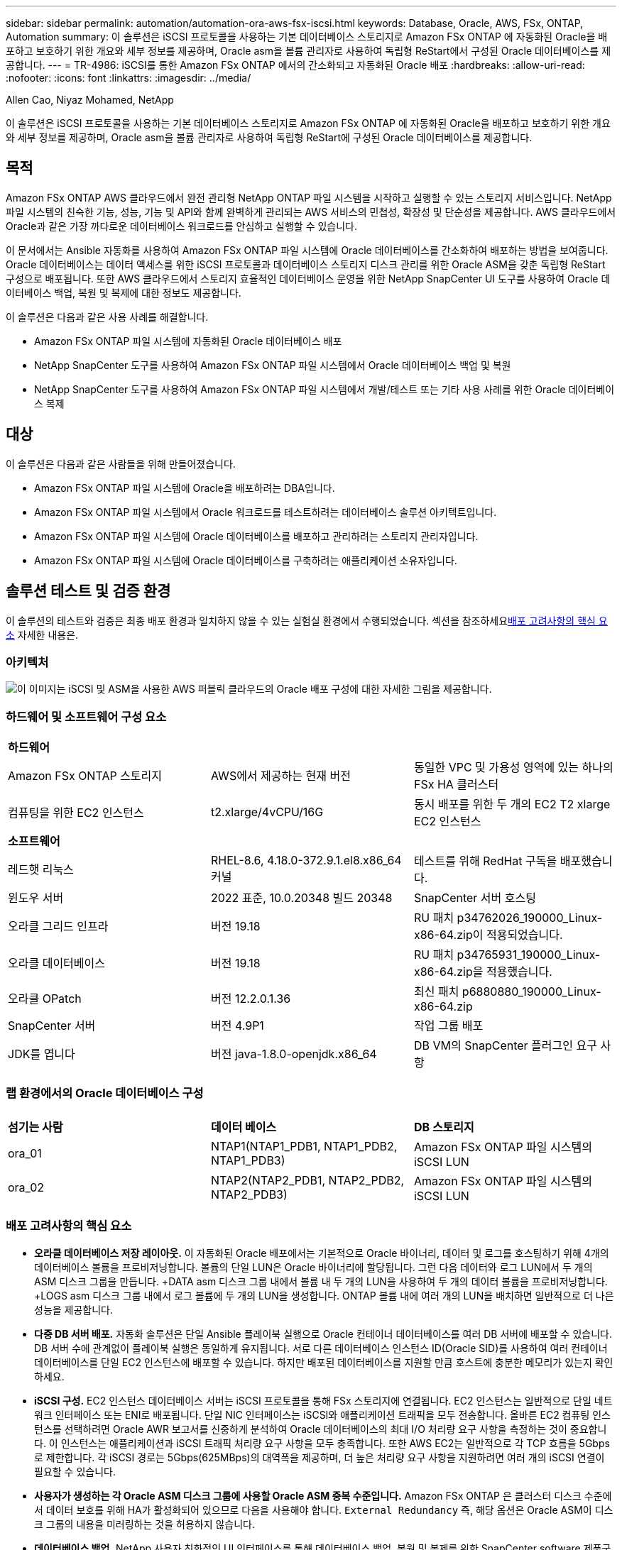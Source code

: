 ---
sidebar: sidebar 
permalink: automation/automation-ora-aws-fsx-iscsi.html 
keywords: Database, Oracle, AWS, FSx, ONTAP, Automation 
summary: 이 솔루션은 iSCSI 프로토콜을 사용하는 기본 데이터베이스 스토리지로 Amazon FSx ONTAP 에 자동화된 Oracle을 배포하고 보호하기 위한 개요와 세부 정보를 제공하며, Oracle asm을 볼륨 관리자로 사용하여 독립형 ReStart에서 구성된 Oracle 데이터베이스를 제공합니다. 
---
= TR-4986: iSCSI를 통한 Amazon FSx ONTAP 에서의 간소화되고 자동화된 Oracle 배포
:hardbreaks:
:allow-uri-read: 
:nofooter: 
:icons: font
:linkattrs: 
:imagesdir: ../media/


Allen Cao, Niyaz Mohamed, NetApp

[role="lead"]
이 솔루션은 iSCSI 프로토콜을 사용하는 기본 데이터베이스 스토리지로 Amazon FSx ONTAP 에 자동화된 Oracle을 배포하고 보호하기 위한 개요와 세부 정보를 제공하며, Oracle asm을 볼륨 관리자로 사용하여 독립형 ReStart에 구성된 Oracle 데이터베이스를 제공합니다.



== 목적

Amazon FSx ONTAP AWS 클라우드에서 완전 관리형 NetApp ONTAP 파일 시스템을 시작하고 실행할 수 있는 스토리지 서비스입니다.  NetApp 파일 시스템의 친숙한 기능, 성능, 기능 및 API와 함께 완벽하게 관리되는 AWS 서비스의 민첩성, 확장성 및 단순성을 제공합니다.  AWS 클라우드에서 Oracle과 같은 가장 까다로운 데이터베이스 워크로드를 안심하고 실행할 수 있습니다.

이 문서에서는 Ansible 자동화를 사용하여 Amazon FSx ONTAP 파일 시스템에 Oracle 데이터베이스를 간소화하여 배포하는 방법을 보여줍니다.  Oracle 데이터베이스는 데이터 액세스를 위한 iSCSI 프로토콜과 데이터베이스 스토리지 디스크 관리를 위한 Oracle ASM을 갖춘 독립형 ReStart 구성으로 배포됩니다.  또한 AWS 클라우드에서 스토리지 효율적인 데이터베이스 운영을 위한 NetApp SnapCenter UI 도구를 사용하여 Oracle 데이터베이스 백업, 복원 및 복제에 대한 정보도 제공합니다.

이 솔루션은 다음과 같은 사용 사례를 해결합니다.

* Amazon FSx ONTAP 파일 시스템에 자동화된 Oracle 데이터베이스 배포
* NetApp SnapCenter 도구를 사용하여 Amazon FSx ONTAP 파일 시스템에서 Oracle 데이터베이스 백업 및 복원
* NetApp SnapCenter 도구를 사용하여 Amazon FSx ONTAP 파일 시스템에서 개발/테스트 또는 기타 사용 사례를 위한 Oracle 데이터베이스 복제




== 대상

이 솔루션은 다음과 같은 사람들을 위해 만들어졌습니다.

* Amazon FSx ONTAP 파일 시스템에 Oracle을 배포하려는 DBA입니다.
* Amazon FSx ONTAP 파일 시스템에서 Oracle 워크로드를 테스트하려는 데이터베이스 솔루션 아키텍트입니다.
* Amazon FSx ONTAP 파일 시스템에 Oracle 데이터베이스를 배포하고 관리하려는 스토리지 관리자입니다.
* Amazon FSx ONTAP 파일 시스템에 Oracle 데이터베이스를 구축하려는 애플리케이션 소유자입니다.




== 솔루션 테스트 및 검증 환경

이 솔루션의 테스트와 검증은 최종 배포 환경과 일치하지 않을 수 있는 실험실 환경에서 수행되었습니다.  섹션을 참조하세요<<배포 고려사항의 핵심 요소>> 자세한 내용은.



=== 아키텍처

image:automation-ora-aws-fsx-iscsi-architecture.png["이 이미지는 iSCSI 및 ASM을 사용한 AWS 퍼블릭 클라우드의 Oracle 배포 구성에 대한 자세한 그림을 제공합니다."]



=== 하드웨어 및 소프트웨어 구성 요소

[cols="33%, 33%, 33%"]
|===


3+| *하드웨어* 


| Amazon FSx ONTAP 스토리지 | AWS에서 제공하는 현재 버전 | 동일한 VPC 및 가용성 영역에 있는 하나의 FSx HA 클러스터 


| 컴퓨팅을 위한 EC2 인스턴스 | t2.xlarge/4vCPU/16G | 동시 배포를 위한 두 개의 EC2 T2 xlarge EC2 인스턴스 


3+| *소프트웨어* 


| 레드햇 리눅스 | RHEL-8.6, 4.18.0-372.9.1.el8.x86_64 커널 | 테스트를 위해 RedHat 구독을 배포했습니다. 


| 윈도우 서버 | 2022 표준, 10.0.20348 빌드 20348 | SnapCenter 서버 호스팅 


| 오라클 그리드 인프라 | 버전 19.18 | RU 패치 p34762026_190000_Linux-x86-64.zip이 적용되었습니다. 


| 오라클 데이터베이스 | 버전 19.18 | RU 패치 p34765931_190000_Linux-x86-64.zip을 적용했습니다. 


| 오라클 OPatch | 버전 12.2.0.1.36 | 최신 패치 p6880880_190000_Linux-x86-64.zip 


| SnapCenter 서버 | 버전 4.9P1 | 작업 그룹 배포 


| JDK를 엽니다 | 버전 java-1.8.0-openjdk.x86_64 | DB VM의 SnapCenter 플러그인 요구 사항 
|===


=== 랩 환경에서의 Oracle 데이터베이스 구성

[cols="33%, 33%, 33%"]
|===


3+|  


| *섬기는 사람* | *데이터 베이스* | *DB 스토리지* 


| ora_01 | NTAP1(NTAP1_PDB1, NTAP1_PDB2, NTAP1_PDB3) | Amazon FSx ONTAP 파일 시스템의 iSCSI LUN 


| ora_02 | NTAP2(NTAP2_PDB1, NTAP2_PDB2, NTAP2_PDB3) | Amazon FSx ONTAP 파일 시스템의 iSCSI LUN 
|===


=== 배포 고려사항의 핵심 요소

* *오라클 데이터베이스 저장 레이아웃.*  이 자동화된 Oracle 배포에서는 기본적으로 Oracle 바이너리, 데이터 및 로그를 호스팅하기 위해 4개의 데이터베이스 볼륨을 프로비저닝합니다.  볼륨의 단일 LUN은 Oracle 바이너리에 할당됩니다.  그런 다음 데이터와 로그 LUN에서 두 개의 ASM 디스크 그룹을 만듭니다.  +DATA asm 디스크 그룹 내에서 볼륨 내 두 개의 LUN을 사용하여 두 개의 데이터 볼륨을 프로비저닝합니다.  +LOGS asm 디스크 그룹 내에서 로그 볼륨에 두 개의 LUN을 생성합니다.  ONTAP 볼륨 내에 여러 개의 LUN을 배치하면 일반적으로 더 나은 성능을 제공합니다.
* *다중 DB 서버 배포.*  자동화 솔루션은 단일 Ansible 플레이북 실행으로 Oracle 컨테이너 데이터베이스를 여러 DB 서버에 배포할 수 있습니다.  DB 서버 수에 관계없이 플레이북 실행은 동일하게 유지됩니다.  서로 다른 데이터베이스 인스턴스 ID(Oracle SID)를 사용하여 여러 컨테이너 데이터베이스를 단일 EC2 인스턴스에 배포할 수 있습니다.  하지만 배포된 데이터베이스를 지원할 만큼 호스트에 충분한 메모리가 있는지 확인하세요.
* *iSCSI 구성.*  EC2 인스턴스 데이터베이스 서버는 iSCSI 프로토콜을 통해 FSx 스토리지에 연결됩니다.  EC2 인스턴스는 일반적으로 단일 네트워크 인터페이스 또는 ENI로 배포됩니다.  단일 NIC 인터페이스는 iSCSI와 애플리케이션 트래픽을 모두 전송합니다.  올바른 EC2 컴퓨팅 인스턴스를 선택하려면 Oracle AWR 보고서를 신중하게 분석하여 Oracle 데이터베이스의 최대 I/O 처리량 요구 사항을 측정하는 것이 중요합니다. 이 인스턴스는 애플리케이션과 iSCSI 트래픽 처리량 요구 사항을 모두 충족합니다.  또한 AWS EC2는 일반적으로 각 TCP 흐름을 5Gbps로 제한합니다.  각 iSCSI 경로는 5Gbps(625MBps)의 대역폭을 제공하며, 더 높은 처리량 요구 사항을 지원하려면 여러 개의 iSCSI 연결이 필요할 수 있습니다.
* *사용자가 생성하는 각 Oracle ASM 디스크 그룹에 사용할 Oracle ASM 중복 수준입니다.*  Amazon FSx ONTAP 은 클러스터 디스크 수준에서 데이터 보호를 위해 HA가 활성화되어 있으므로 다음을 사용해야 합니다. `External Redundancy` 즉, 해당 옵션은 Oracle ASM이 디스크 그룹의 내용을 미러링하는 것을 허용하지 않습니다.
* *데이터베이스 백업.*  NetApp 사용자 친화적인 UI 인터페이스를 통해 데이터베이스 백업, 복원 및 복제를 위한 SnapCenter software 제품군을 제공합니다.  NetApp 빠른(1분 이내) 스냅샷 백업, 빠른(분) 데이터베이스 복원 및 데이터베이스 복제를 달성하기 위해 이러한 관리 도구를 구현할 것을 권장합니다.




== 솔루션 구축

다음 섹션에서는 iSCSI를 통해 단일 노드의 EC2 인스턴스 VM에 직접 마운트된 데이터베이스 LUN을 사용하여 Amazon FSx ONTAP 파일 시스템에 자동화된 Oracle 19c를 배포하고 보호하는 단계별 절차를 제공합니다. Oracle ASM을 데이터베이스 볼륨 관리자로 사용하여 구성을 다시 시작합니다.



=== 배포를 위한 전제 조건

[%collapsible%open]
====
배포에는 다음과 같은 전제 조건이 필요합니다.

. AWS 계정이 설정되었고, AWS 계정 내에 필요한 VPC 및 네트워크 세그먼트가 생성되었습니다.
. AWS EC2 콘솔에서 EC2 Linux 인스턴스를 Oracle DB 서버로 배포합니다.  ec2-user에 대해 SSH 개인/공개 키 인증을 활성화합니다.  환경 설정에 대한 자세한 내용은 이전 섹션의 아키텍처 다이어그램을 참조하세요.  또한 검토하세요link:https://docs.aws.amazon.com/AWSEC2/latest/UserGuide/concepts.html["Linux 인스턴스 사용자 가이드"^] 자세한 내용은.
. AWS FSx 콘솔에서 요구 사항을 충족하는 Amazon FSx ONTAP 파일 시스템을 프로비저닝합니다.  문서를 검토하세요link:https://docs.aws.amazon.com/fsx/latest/ONTAPGuide/creating-file-systems.html["FSx ONTAP 파일 시스템 생성"^] 단계별 지침을 확인하세요.
. 2단계와 3단계는 다음 Terraform 자동화 툴킷을 사용하여 수행할 수 있습니다. 이 툴킷은 다음과 같은 EC2 인스턴스를 생성합니다. `ora_01` 그리고 FSx 파일 시스템이라는 이름 `fsx_01` .  지침을 주의 깊게 검토하고 실행하기 전에 환경에 맞게 변수를 변경하세요.  이 템플릿은 사용자의 배포 요구 사항에 맞게 쉽게 수정할 수 있습니다.
+
[source, cli]
----
git clone https://github.com/NetApp-Automation/na_aws_fsx_ec2_deploy.git
----
. 최신 버전의 Ansible과 Git이 설치된 Ansible 컨트롤러 노드로 EC2 Linux 인스턴스를 프로비저닝합니다.  자세한 내용은 다음 링크를 참조하세요.link:https://docs.netapp.com/us-en/netapp-solutions-dataops/automation/getting-started.html["NetApp 솔루션 자동화 시작하기^"^] 섹션에서 -
`Setup the Ansible Control Node for CLI deployments on RHEL / CentOS` 또는
`Setup the Ansible Control Node for CLI deployments on Ubuntu / Debian` .
. 최신 버전의 NetApp SnapCenter UI 도구를 실행하기 위해 Windows 서버를 프로비저닝합니다.  자세한 내용은 다음 링크를 참조하세요.link:https://docs.netapp.com/us-en/snapcenter/install/task_install_the_snapcenter_server_using_the_install_wizard.html["SnapCenter 서버 설치"^]
. iSCSI를 위한 NetApp Oracle 배포 자동화 툴킷의 사본을 복제합니다.
+
[source, cli]
----
git clone https://bitbucket.ngage.netapp.com/scm/ns-bb/na_oracle_deploy_iscsi.git
----
. EC2 인스턴스 /tmp/archive 디렉토리에 Oracle 19c 설치 파일을 다음 단계로 진행합니다.
+
....
installer_archives:
  - "LINUX.X64_193000_grid_home.zip"
  - "p34762026_190000_Linux-x86-64.zip"
  - "LINUX.X64_193000_db_home.zip"
  - "p34765931_190000_Linux-x86-64.zip"
  - "p6880880_190000_Linux-x86-64.zip"
....
+

NOTE: Oracle 설치 파일을 준비할 충분한 공간을 확보하려면 Oracle VM 루트 볼륨에 최소 50G를 할당했는지 확인하세요.

. 다음 영상을 시청해보세요:
+
.iSCSI를 통해 Amazon FSx ONTAP 에서 간소화되고 자동화된 Oracle 배포
video::81e389a0-d9b8-495c-883b-b0d701710847[panopto,width=360]


====


=== 자동화 매개변수 파일

[%collapsible%open]
====
Ansible 플레이북은 미리 정의된 매개변수를 사용하여 데이터베이스 설치 및 구성 작업을 실행합니다.  이 Oracle 자동화 솔루션의 경우 플레이북을 실행하기 전에 사용자 입력이 필요한 사용자 정의 매개변수 파일이 3개 있습니다.

* 호스트 - 자동화 플레이북이 실행되는 대상을 정의합니다.
* vars/vars.yml - 모든 대상에 적용되는 변수를 정의하는 전역 변수 파일입니다.
* host_vars/host_name.yml - 지정된 대상에만 적용되는 변수를 정의하는 로컬 변수 파일입니다.  우리의 사용 사례에서는 이는 Oracle DB 서버입니다.


이러한 사용자 정의 변수 파일 외에도 필요하지 않은 한 변경할 필요가 없는 기본 매개변수가 포함된 여러 가지 기본 변수 파일이 있습니다.  다음 섹션에서는 사용자 정의 변수 파일을 구성하는 방법을 보여줍니다.

====


=== 매개변수 파일 구성

[%collapsible%open]
====
. Ansible 대상 `hosts` 파일 구성:
+
[source, shell]
----
# Enter Amazon FSx ONTAP management IP address
[ontap]
172.16.9.32

# Enter name for ec2 instance (not default IP address naming) to be deployed one by one, follow by ec2 instance IP address, and ssh private key of ec2-user for the instance.
[oracle]
ora_01 ansible_host=10.61.180.21 ansible_ssh_private_key_file=ora_01.pem
ora_02 ansible_host=10.61.180.23 ansible_ssh_private_key_file=ora_02.pem

----


. 글로벌 `vars/vars.yml` 파일 구성
+
[source, shell]
----
#############################################################################################################
######                 Oracle 19c deployment global user configurable variables                        ######
######                 Consolidate all variables from ONTAP, linux and oracle                          ######
#############################################################################################################

#############################################################################################################
######                 ONTAP env specific config variables                                             ######
#############################################################################################################

# Enter the supported ONTAP platform: on-prem, aws-fsx.
ontap_platform: aws-fsx

# Enter ONTAP cluster management user credentials
username: "fsxadmin"
password: "xxxxxxxx"

#############################################################################################################
###                   Linux env specific config variables                                                 ###
#############################################################################################################

# Enter RHEL subscription to enable repo
redhat_sub_username: xxxxxxxx
redhat_sub_password: "xxxxxxxx"


#############################################################################################################
###                   Oracle DB env specific config variables                                             ###
#############################################################################################################

# Enter Database domain name
db_domain: solutions.netapp.com

# Enter initial password for all required Oracle passwords. Change them after installation.
initial_pwd_all: xxxxxxxx

----


. 로컬 DB 서버 `host_vars/host_name.yml` ora_01.yml, ora_02.yml과 같은 구성
+
[source, shell]
----
# User configurable Oracle host specific parameters

# Enter container database SID. By default, a container DB is created with 3 PDBs within the CDB
oracle_sid: NTAP1

# Enter database shared memory size or SGA. CDB is created with SGA at 75% of memory_limit, MB. The grand total of SGA should not exceed 75% available RAM on node.
memory_limit: 8192

----


====


=== 플레이북 실행

[%collapsible%open]
====
자동화 툴킷에는 총 6개의 플레이북이 있습니다.  각각은 서로 다른 작업 블록을 수행하고 서로 다른 목적을 위해 사용됩니다.

....
0-all_playbook.yml - execute playbooks from 1-4 in one playbook run.
1-ansible_requirements.yml - set up Ansible controller with required libs and collections.
2-linux_config.yml - execute Linux kernel configuration on Oracle DB servers.
3-ontap_config.yml - configure ONTAP svm/volumes/luns for Oracle database and grant DB server access to luns.
4-oracle_config.yml - install and configure Oracle on DB servers for grid infrastructure and create a container database.
5-destroy.yml - optional to undo the environment to dismantle all.
....
다음 명령을 사용하여 플레이북을 실행하는 세 가지 옵션이 있습니다.

. 모든 배포 플레이북을 한 번에 결합해서 실행합니다.
+
[source, cli]
----
ansible-playbook -i hosts 0-all_playbook.yml -u ec2-user -e @vars/vars.yml
----
. 1~4까지의 숫자 순서대로 플레이북을 하나씩 실행합니다.
+
[source, cli]]
----
ansible-playbook -i hosts 1-ansible_requirements.yml -u ec2-user -e @vars/vars.yml
----
+
[source, cli]
----
ansible-playbook -i hosts 2-linux_config.yml -u ec2-user -e @vars/vars.yml
----
+
[source, cli]
----
ansible-playbook -i hosts 3-ontap_config.yml -u ec2-user -e @vars/vars.yml
----
+
[source, cli]
----
ansible-playbook -i hosts 4-oracle_config.yml -u ec2-user -e @vars/vars.yml
----
. 태그와 함께 0-all_playbook.yml을 실행합니다.
+
[source, cli]
----
ansible-playbook -i hosts 0-all_playbook.yml -u ec2-user -e @vars/vars.yml -t ansible_requirements
----
+
[source, cli]
----
ansible-playbook -i hosts 0-all_playbook.yml -u ec2-user -e @vars/vars.yml -t linux_config
----
+
[source, cli]
----
ansible-playbook -i hosts 0-all_playbook.yml -u ec2-user -e @vars/vars.yml -t ontap_config
----
+
[source, cli]
----
ansible-playbook -i hosts 0-all_playbook.yml -u ec2-user -e @vars/vars.yml -t oracle_config
----
. 환경 실행 취소
+
[source, cli]
----
ansible-playbook -i hosts 5-destroy.yml -u ec2-user -e @vars/vars.yml
----


====


=== 실행 후 검증

[%collapsible%open]
====
플레이북을 실행한 후 Oracle 사용자로 Oracle DB 서버에 로그인하여 Oracle 그리드 인프라와 데이터베이스가 성공적으로 생성되었는지 확인합니다.  다음은 호스트 ora_01에서 Oracle 데이터베이스 검증의 예입니다.

. EC2 인스턴스에서 Oracle 컨테이너 데이터베이스 검증
+
....

[admin@ansiblectl na_oracle_deploy_iscsi]$ ssh -i ora_01.pem ec2-user@172.30.15.40
Last login: Fri Dec  8 17:14:21 2023 from 10.61.180.18
[ec2-user@ip-172-30-15-40 ~]$ uname -a
Linux ip-172-30-15-40.ec2.internal 4.18.0-372.9.1.el8.x86_64 #1 SMP Fri Apr 15 22:12:19 EDT 2022 x86_64 x86_64 x86_64 GNU/Linux

[ec2-user@ip-172-30-15-40 ~]$ sudo su
[root@ip-172-30-15-40 ec2-user]# su - oracle
Last login: Fri Dec  8 16:25:52 UTC 2023 on pts/0
[oracle@ip-172-30-15-40 ~]$ sqlplus / as sysdba

SQL*Plus: Release 19.0.0.0.0 - Production on Fri Dec 8 18:18:20 2023
Version 19.18.0.0.0

Copyright (c) 1982, 2022, Oracle.  All rights reserved.


Connected to:
Oracle Database 19c Enterprise Edition Release 19.0.0.0.0 - Production
Version 19.18.0.0.0

SQL> select name, open_mode, log_mode from v$database;

NAME      OPEN_MODE            LOG_MODE
--------- -------------------- ------------
NTAP1     READ WRITE           ARCHIVELOG

SQL> show pdbs

    CON_ID CON_NAME                       OPEN MODE  RESTRICTED
---------- ------------------------------ ---------- ----------
         2 PDB$SEED                       READ ONLY  NO
         3 NTAP1_PDB1                     READ WRITE NO
         4 NTAP1_PDB2                     READ WRITE NO
         5 NTAP1_PDB3                     READ WRITE NO
SQL> select name from v$datafile;

NAME
--------------------------------------------------------------------------------
+DATA/NTAP1/DATAFILE/system.257.1155055419
+DATA/NTAP1/DATAFILE/sysaux.258.1155055463
+DATA/NTAP1/DATAFILE/undotbs1.259.1155055489
+DATA/NTAP1/86B637B62FE07A65E053F706E80A27CA/DATAFILE/system.266.1155056241
+DATA/NTAP1/86B637B62FE07A65E053F706E80A27CA/DATAFILE/sysaux.267.1155056241
+DATA/NTAP1/DATAFILE/users.260.1155055489
+DATA/NTAP1/86B637B62FE07A65E053F706E80A27CA/DATAFILE/undotbs1.268.1155056241
+DATA/NTAP1/0C03AAFA7C6FD2E5E063280F1EACFBE0/DATAFILE/system.272.1155057059
+DATA/NTAP1/0C03AAFA7C6FD2E5E063280F1EACFBE0/DATAFILE/sysaux.273.1155057059
+DATA/NTAP1/0C03AAFA7C6FD2E5E063280F1EACFBE0/DATAFILE/undotbs1.271.1155057059
+DATA/NTAP1/0C03AAFA7C6FD2E5E063280F1EACFBE0/DATAFILE/users.275.1155057075

NAME
--------------------------------------------------------------------------------
+DATA/NTAP1/0C03AC0089ACD352E063280F1EAC12BD/DATAFILE/system.277.1155057075
+DATA/NTAP1/0C03AC0089ACD352E063280F1EAC12BD/DATAFILE/sysaux.278.1155057075
+DATA/NTAP1/0C03AC0089ACD352E063280F1EAC12BD/DATAFILE/undotbs1.276.1155057075
+DATA/NTAP1/0C03AC0089ACD352E063280F1EAC12BD/DATAFILE/users.280.1155057091
+DATA/NTAP1/0C03ACEABA54D386E063280F1EACE573/DATAFILE/system.282.1155057091
+DATA/NTAP1/0C03ACEABA54D386E063280F1EACE573/DATAFILE/sysaux.283.1155057091
+DATA/NTAP1/0C03ACEABA54D386E063280F1EACE573/DATAFILE/undotbs1.281.1155057091
+DATA/NTAP1/0C03ACEABA54D386E063280F1EACE573/DATAFILE/users.285.1155057105

19 rows selected.

SQL> select name from v$controlfile;

NAME
--------------------------------------------------------------------------------
+DATA/NTAP1/CONTROLFILE/current.261.1155055529
+LOGS/NTAP1/CONTROLFILE/current.256.1155055529

SQL> select member from v$logfile;

MEMBER
--------------------------------------------------------------------------------
+DATA/NTAP1/ONLINELOG/group_3.264.1155055531
+LOGS/NTAP1/ONLINELOG/group_3.259.1155055539
+DATA/NTAP1/ONLINELOG/group_2.263.1155055531
+LOGS/NTAP1/ONLINELOG/group_2.257.1155055539
+DATA/NTAP1/ONLINELOG/group_1.262.1155055531
+LOGS/NTAP1/ONLINELOG/group_1.258.1155055539

6 rows selected.

SQL> exit
Disconnected from Oracle Database 19c Enterprise Edition Release 19.0.0.0.0 - Production
Version 19.18.0.0.0

....
. Oracle 리스너를 검증합니다.
+
....

[oracle@ip-172-30-15-40 ~]$ lsnrctl status listener

LSNRCTL for Linux: Version 19.0.0.0.0 - Production on 08-DEC-2023 18:20:24

Copyright (c) 1991, 2022, Oracle.  All rights reserved.

Connecting to (DESCRIPTION=(ADDRESS=(PROTOCOL=TCP)(HOST=ip-172-30-15-40.ec2.internal)(PORT=1521)))
STATUS of the LISTENER
------------------------
Alias                     LISTENER
Version                   TNSLSNR for Linux: Version 19.0.0.0.0 - Production
Start Date                08-DEC-2023 16:26:09
Uptime                    0 days 1 hr. 54 min. 14 sec
Trace Level               off
Security                  ON: Local OS Authentication
SNMP                      OFF
Listener Parameter File   /u01/app/oracle/product/19.0.0/grid/network/admin/listener.ora
Listener Log File         /u01/app/oracle/diag/tnslsnr/ip-172-30-15-40/listener/alert/log.xml
Listening Endpoints Summary...
  (DESCRIPTION=(ADDRESS=(PROTOCOL=tcp)(HOST=ip-172-30-15-40.ec2.internal)(PORT=1521)))
  (DESCRIPTION=(ADDRESS=(PROTOCOL=ipc)(KEY=EXTPROC1521)))
  (DESCRIPTION=(ADDRESS=(PROTOCOL=tcps)(HOST=ip-172-30-15-40.ec2.internal)(PORT=5500))(Security=(my_wallet_directory=/u01/app/oracle/product/19.0.0/NTAP1/admin/NTAP1/xdb_wallet))(Presentation=HTTP)(Session=RAW))
Services Summary...
Service "+ASM" has 1 instance(s).
  Instance "+ASM", status READY, has 1 handler(s) for this service...
Service "+ASM_DATA" has 1 instance(s).
  Instance "+ASM", status READY, has 1 handler(s) for this service...
Service "+ASM_LOGS" has 1 instance(s).
  Instance "+ASM", status READY, has 1 handler(s) for this service...
Service "0c03aafa7c6fd2e5e063280f1eacfbe0.solutions.netapp.com" has 1 instance(s).
  Instance "NTAP1", status READY, has 1 handler(s) for this service...
Service "0c03ac0089acd352e063280f1eac12bd.solutions.netapp.com" has 1 instance(s).
  Instance "NTAP1", status READY, has 1 handler(s) for this service...
Service "0c03aceaba54d386e063280f1eace573.solutions.netapp.com" has 1 instance(s).
  Instance "NTAP1", status READY, has 1 handler(s) for this service...
Service "NTAP1.solutions.netapp.com" has 1 instance(s).
  Instance "NTAP1", status READY, has 1 handler(s) for this service...
Service "NTAP1XDB.solutions.netapp.com" has 1 instance(s).
  Instance "NTAP1", status READY, has 1 handler(s) for this service...
Service "ntap1_pdb1.solutions.netapp.com" has 1 instance(s).
  Instance "NTAP1", status READY, has 1 handler(s) for this service...
Service "ntap1_pdb2.solutions.netapp.com" has 1 instance(s).
  Instance "NTAP1", status READY, has 1 handler(s) for this service...
Service "ntap1_pdb3.solutions.netapp.com" has 1 instance(s).
  Instance "NTAP1", status READY, has 1 handler(s) for this service...
The command completed successfully

....
. 생성된 그리드 인프라와 리소스를 검증합니다.
+
....

[oracle@ip-172-30-15-40 ~]$ asm
[oracle@ip-172-30-15-40 ~]$ crsctl check has
CRS-4638: Oracle High Availability Services is online
[oracle@ip-172-30-15-40 ~]$ crsctl stat res -t
--------------------------------------------------------------------------------
Name           Target  State        Server                   State details
--------------------------------------------------------------------------------
Local Resources
--------------------------------------------------------------------------------
ora.DATA.dg
               ONLINE  ONLINE       ip-172-30-15-40          STABLE
ora.LISTENER.lsnr
               ONLINE  ONLINE       ip-172-30-15-40          STABLE
ora.LOGS.dg
               ONLINE  ONLINE       ip-172-30-15-40          STABLE
ora.asm
               ONLINE  ONLINE       ip-172-30-15-40          Started,STABLE
ora.ons
               OFFLINE OFFLINE      ip-172-30-15-40          STABLE
--------------------------------------------------------------------------------
Cluster Resources
--------------------------------------------------------------------------------
ora.cssd
      1        ONLINE  ONLINE       ip-172-30-15-40          STABLE
ora.diskmon
      1        OFFLINE OFFLINE                               STABLE
ora.driver.afd
      1        ONLINE  ONLINE       ip-172-30-15-40          STABLE
ora.evmd
      1        ONLINE  ONLINE       ip-172-30-15-40          STABLE
ora.ntap1.db
      1        ONLINE  ONLINE       ip-172-30-15-40          Open,HOME=/u01/app/o
                                                             racle/product/19.0.0
                                                             /NTAP1,STABLE
--------------------------------------------------------------------------------

....
. Oracle ASM을 검증합니다.
+
....

[oracle@ip-172-30-15-40 ~]$ asmcmd
ASMCMD> lsdg
State    Type    Rebal  Sector  Logical_Sector  Block       AU  Total_MB  Free_MB  Req_mir_free_MB  Usable_file_MB  Offline_disks  Voting_files  Name
MOUNTED  EXTERN  N         512             512   4096  4194304    163840   155376                0          155376              0             N  DATA/
MOUNTED  EXTERN  N         512             512   4096  4194304     81920    80972                0           80972              0             N  LOGS/
ASMCMD> lsdsk
Path
AFD:ORA_01_DAT1_01
AFD:ORA_01_DAT1_03
AFD:ORA_01_DAT2_02
AFD:ORA_01_DAT2_04
AFD:ORA_01_LOGS_01
AFD:ORA_01_LOGS_02
ASMCMD> afd_state
ASMCMD-9526: The AFD state is 'LOADED' and filtering is 'ENABLED' on host 'ip-172-30-15-40.ec2.internal'
ASMCMD> exit

....
. Oracle Enterprise Manager Express에 로그인하여 데이터베이스를 검증하세요.
+
image:automation-ora-aws-fsx-iscsi-em-001.png["이 이미지는 Oracle Enterprise Manager Express의 로그인 화면을 제공합니다."] image:automation-ora-aws-fsx-iscsi-em-002.png["이 이미지는 Oracle Enterprise Manager Express의 컨테이너 데이터베이스 뷰를 제공합니다."] image:automation-ora-aws-fsx-iscsi-em-003.png["이 이미지는 Oracle Enterprise Manager Express의 컨테이너 데이터베이스 뷰를 제공합니다."]



====


=== SnapCenter 사용한 Oracle 백업, 복원 및 복제

[%collapsible%open]
====
TR-4979를 참조하세요link:../oracle/aws-ora-fsx-vmc-guestmount.html#oracle-backup-restore-and-clone-with-snapcenter["게스트 마운트 FSx ONTAP 통해 AWS의 VMware Cloud에서 간소화되고 자체 관리되는 Oracle"^] 부분 `Oracle backup, restore, and clone with SnapCenter` SnapCenter 설정 및 데이터베이스 백업, 복원, 복제 워크플로우 실행에 대한 자세한 내용은 다음을 참조하세요.

====


== 추가 정보를 찾을 수 있는 곳

이 문서에 설명된 정보에 대해 자세히 알아보려면 다음 문서 및/또는 웹사이트를 검토하세요.

* Amazon FSx ONTAP
+
link:https://aws.amazon.com/fsx/netapp-ontap/["https://aws.amazon.com/fsx/netapp-ontap/"^]

* 아마존 EC2
+
link:https://aws.amazon.com/pm/ec2/?trk=36c6da98-7b20-48fa-8225-4784bced9843&sc_channel=ps&s_kwcid=AL!4422!3!467723097970!e!!g!!aws%20ec2&ef_id=Cj0KCQiA54KfBhCKARIsAJzSrdqwQrghn6I71jiWzSeaT9Uh1-vY-VfhJixF-xnv5rWwn2S7RqZOTQ0aAh7eEALw_wcB:G:s&s_kwcid=AL!4422!3!467723097970!e!!g!!aws%20ec2["https://aws.amazon.com/pm/ec2/?trk=36c6da98-7b20-48fa-8225-4784bced9843&sc_channel=ps&s_kwcid=AL!4422!3!467723097970!e!!g!!aws%20ec2&ef_id=Cj0KCQiA54KfBhCKARIsAJzSrdqwQrghn6I71jiWzSeaT9Uh1-vY-VfhJixF-xnv5rWwn2S7RqZOTQ0aAh7eEALw_wcB:G:s&s_kwcid=AL!4422!3!467723097970!e!!g!!aws%20ec2"^]

* 새 데이터베이스 설치로 독립형 서버에 Oracle Grid Infrastructure 설치
+
link:https://docs.oracle.com/en/database/oracle/oracle-database/19/ladbi/installing-oracle-grid-infrastructure-for-a-standalone-server-with-a-new-database-installation.html#GUID-0B1CEE8C-C893-46AA-8A6A-7B5FAAEC72B3["https://docs.oracle.com/en/database/oracle/oracle-database/19/ladbi/installing-oracle-grid-infrastructure-for-a-standalone-server-with-a-new-database-installation.html#GUID-0B1CEE8C-C893-46AA-8A6A-7B5FAAEC72B3"^]

* 응답 파일을 사용하여 Oracle 데이터베이스 설치 및 구성
+
link:https://docs.oracle.com/en/database/oracle/oracle-database/19/ladbi/installing-and-configuring-oracle-database-using-response-files.html#GUID-D53355E9-E901-4224-9A2A-B882070EDDF7["https://docs.oracle.com/en/database/oracle/oracle-database/19/ladbi/installing-and-configuring-oracle-database-using-response-files.html#GUID-D53355E9-E901-4224-9A2A-B882070EDDF7"^]

* ONTAP 과 함께 Red Hat Enterprise Linux 8.2 사용
+
link:https://docs.netapp.com/us-en/ontap-sanhost/hu_rhel_82.html#all-san-array-configurations["https://docs.netapp.com/us-en/ontap-sanhost/hu_rhel_82.html#all-san-array-configurations"^]


